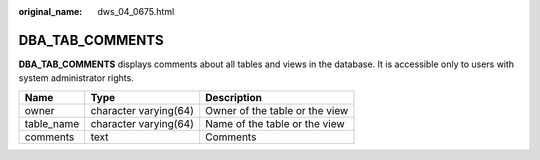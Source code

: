 :original_name: dws_04_0675.html

.. _dws_04_0675:

DBA_TAB_COMMENTS
================

**DBA_TAB_COMMENTS** displays comments about all tables and views in the database. It is accessible only to users with system administrator rights.

========== ===================== ==============================
Name       Type                  Description
========== ===================== ==============================
owner      character varying(64) Owner of the table or the view
table_name character varying(64) Name of the table or the view
comments   text                  Comments
========== ===================== ==============================
